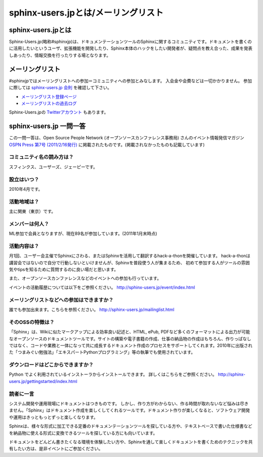 sphinx-users.jpとは/メーリングリスト
=====================================

sphinx-users.jpとは
---------------------
Sphinx-Users.jp(略称#sphinxjp)は、ドキュメンテーションツールのSphinxに関するコミュニティです。ドキュメントを書くのに活用したいというユーザ、拡張機能を開発したり、Sphinx本体のハックをしたい開発者が、疑問点を教え合った、成果を発表しあったり、情報交換を行ったりする場となります。

メーリングリスト
------------------

#sphinxjpではメーリングリストへの参加＝コミュニティへの参加とみなします。
入会金や会費などは一切かかりません。
参加に際しては `sphinx-users.jp 会則 <regulations.html>`_ を確認して下さい。

* `メーリングリスト登録ページ <http://www.python.jp/mailman/listinfo/sphinx-users>`_

* `メーリングリストの過去ログ <http://www.python.jp/pipermail/sphinx-users/>`_

Sphinx-Users.jpの `Twitterアカウント <http://www.twitter.com/sphinxjp>`_ もあります。


sphinx-users.jp 一問一答
-------------------------
この一問一答は、Open Source People Network (オープンソースカンファレンス事務局) さんのイベント情報発信マガジン `OSPN Press 第7号 (2011/2/16発行) <http://www.ospn.jp/press/20110221ospn-press-no7.html>`_ に掲載されたものです。(掲載されなかったものも記載しています)


コミュニティ名の読み方は？
^^^^^^^^^^^^^^^^^^^^^^^^^^^

スフィンクス、ユーザーズ、ジェーピーです。

設立はいつ？
^^^^^^^^^^^^^^

2010年4月です。

活動地域は？
^^^^^^^^^^^^^

主に関東（東京）です。

メンバーは何人？
^^^^^^^^^^^^^^^^^

ML参加で会員となりますが、現在89名が参加しています。(2011年1月末時点)


活動内容は？
^^^^^^^^^^^^^

月1回、ユーザー会主催でSphinxにさわる、またはSphinxを活用して翻訳するhack-a-thonを開催しています。
hack-a-thonは講習会ではないので自分で行動しないといけませんが、Sphinxを普段使う人が集まるため、
初めて参加する人がツールの雰囲気やtipsを知るために質問するのに良い場だと思います。

また、オープンソースカンファレンスなどのイベントへの参加も行っています。

イベントの活動履歴については以下をご参照ください。
http://sphinx-users.jp/event/index.html

メーリングリストなどへの参加はできますか？
^^^^^^^^^^^^^^^^^^^^^^^^^^^^^^^^^^^^^^^^^^^

誰でも参加出来ます。こちらを参照ください。
http://sphinx-users.jp/mailinglist.html


そのOSSの特徴は？
^^^^^^^^^^^^^^^^^^

「Sphinx」は、Wikiに似たマークアップによる効率良い記述と、HTML, ePub, PDFなど多くのフォーマットによる出力が可能なオープンソースのドキュメントツールです。サイトの構築や電子書籍の作成、仕事の納品物の作成はもちろん、作りっぱなしではなく、コードや業務と一体になって共に成長するドキュメント作成のプロセスをサポートしてくれます。2010年に出版された「つまみぐい勉強法」「エキスパートPythonプログラミング」等の執筆でも使用されています。


ダウンロードはどこからできますか？
^^^^^^^^^^^^^^^^^^^^^^^^^^^^^^^^^^^

Python でよく利用されているインストーラからインストールできます。 詳しくはこちらをご参照ください。
http://sphinx-users.jp/gettingstarted/index.html


読者に一言
^^^^^^^^^^^

システム開発や運用現場にドキュメントはつきものです。 しかし、作り方がわからない、作る時間が取れないなど悩みは尽きません。「Sphinx」はドキュメント作成を楽しくしてくれるツールです。ドキュメント作りが楽しくなると、ソフトウェア開発や運用はきっともっとずっと楽しくなります。

Sphinxは、様々な形式に加工できる定番のドキュメンテーションツールを探している方や、テキストベースで書いた仕様書などを納品物に使える形式に変換できるツールを探している方にも向いています。

ドキュメントをどんどん書きたくなる環境を体験したい方や、Sphinxを通して楽しくドキュメントを書くためのテクニックを共有したい方は、是非イベントにご参加ください。

